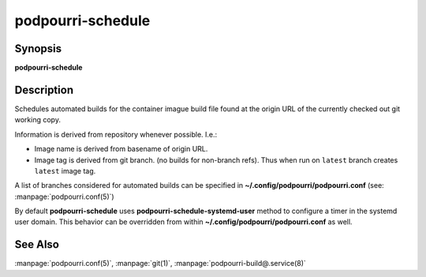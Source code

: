 podpourri-schedule
==================

Synopsis
--------

**podpourri-schedule**


Description
-----------

Schedules automated builds for the container imague build file found at the
origin URL of the currently checked out git working copy.

Information is derived from repository whenever possible. I.e.:

- Image name is derived from basename of origin URL.
- Image tag is derived from git branch. (no builds for non-branch refs). Thus
  when run on ``latest`` branch creates ``latest`` image tag.

A list of branches considered for automated builds can be specified in
**~/.config/podpourri/podpourri.conf** (see: :manpage:`podpourri.conf(5)`)

By default **podpourri-schedule** uses **podpourri-schedule-systemd-user**
method to configure a timer in the systemd user domain. This behavior can be
overridden from within **~/.config/podpourri/podpourri.conf** as well.

See Also
--------

:manpage:`podpourri.conf(5)`, :manpage:`git(1)`, :manpage:`podpourri-build@.service(8)`
